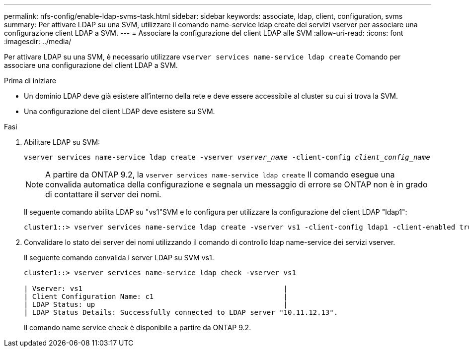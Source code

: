 ---
permalink: nfs-config/enable-ldap-svms-task.html 
sidebar: sidebar 
keywords: associate, ldap, client, configuration, svms 
summary: Per attivare LDAP su una SVM, utilizzare il comando name-service ldap create dei servizi vserver per associare una configurazione client LDAP a SVM. 
---
= Associare la configurazione del client LDAP alle SVM
:allow-uri-read: 
:icons: font
:imagesdir: ../media/


[role="lead"]
Per attivare LDAP su una SVM, è necessario utilizzare `vserver services name-service ldap create` Comando per associare una configurazione del client LDAP a SVM.

.Prima di iniziare
* Un dominio LDAP deve già esistere all'interno della rete e deve essere accessibile al cluster su cui si trova la SVM.
* Una configurazione del client LDAP deve esistere su SVM.


.Fasi
. Abilitare LDAP su SVM:
+
`vserver services name-service ldap create -vserver _vserver_name_ -client-config _client_config_name_`

+
[NOTE]
====
A partire da ONTAP 9.2, la `vserver services name-service ldap create` Il comando esegue una convalida automatica della configurazione e segnala un messaggio di errore se ONTAP non è in grado di contattare il server dei nomi.

====
+
Il seguente comando abilita LDAP su "vs1"SVM e lo configura per utilizzare la configurazione del client LDAP "ldap1":

+
[listing]
----
cluster1::> vserver services name-service ldap create -vserver vs1 -client-config ldap1 -client-enabled true
----
. Convalidare lo stato dei server dei nomi utilizzando il comando di controllo ldap name-service dei servizi vserver.
+
Il seguente comando convalida i server LDAP su SVM vs1.

+
[listing]
----
cluster1::> vserver services name-service ldap check -vserver vs1

| Vserver: vs1                                                |
| Client Configuration Name: c1                               |
| LDAP Status: up                                             |
| LDAP Status Details: Successfully connected to LDAP server "10.11.12.13".                                              |
----
+
Il comando name service check è disponibile a partire da ONTAP 9.2.


